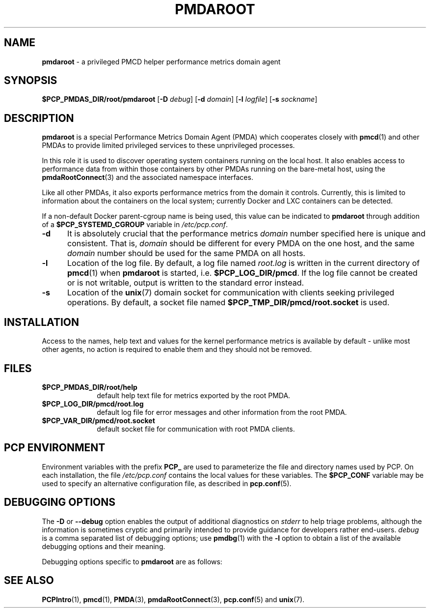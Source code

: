 '\" t
.\"
.\" Copyright (c) 2014-2015 Red Hat.
.\"
.\" This program is free software; you can redistribute it and/or modify it
.\" under the terms of the GNU General Public License as published by the
.\" Free Software Foundation; either version 2 of the License, or (at your
.\" option) any later version.
.\"
.\" This program is distributed in the hope that it will be useful, but
.\" WITHOUT ANY WARRANTY; without even the implied warranty of MERCHANTABILITY
.\" or FITNESS FOR A PARTICULAR PURPOSE.  See the GNU General Public License
.\" for more details.
.\"
.TH "PMDAROOT" 1 "PCP" "Performance Co-Pilot"
.SH NAME
\f3pmdaroot\f1 \- a privileged PMCD helper performance metrics domain agent
.SH SYNOPSIS
\f3$PCP_PMDAS_DIR/root/pmdaroot\f1
[\f3\-D\f1 \f2debug\f1]
[\f3\-d\f1 \f2domain\f1]
[\f3\-l\f1 \f2logfile\f1]
[\f3\-s\f1 \f2sockname\f1]
.SH DESCRIPTION
.B pmdaroot
is a special Performance Metrics Domain Agent (PMDA) which cooperates
closely with
.BR pmcd (1)
and other PMDAs to provide limited privileged services to these
unprivileged processes.
.PP
In this role it is used to discover operating system containers running
on the local host.
It also enables access to performance data from within those containers
by other PMDAs running on the bare-metal host, using the
.BR pmdaRootConnect (3)
and the associated namespace interfaces.
.PP
Like all other PMDAs, it also exports performance metrics from the domain
it controls.
Currently, this is limited to information about the containers on the
local system; currently Docker and LXC containers can be detected.
.PP
If a non-default Docker parent-cgroup name is being used, this value can
be indicated to
.B pmdaroot
through addition of a
.B $PCP_SYSTEMD_CGROUP
variable in
.IR /etc/pcp.conf .
.TP 5
.B \-d
It is absolutely crucial that the performance metrics
.I domain
number specified here is unique and consistent.
That is,
.I domain
should be different for every PMDA on the one host, and the same
.I domain
number should be used for the same PMDA on all hosts.
.TP
.B \-l
Location of the log file.  By default, a log file named
.I root.log
is written in the current directory of
.BR pmcd (1)
when
.B pmdaroot
is started, i.e.
.BR $PCP_LOG_DIR/pmcd .
If the log file cannot
be created or is not writable, output is written to the standard error instead.
.TP
.B \-s
Location of the
.BR unix (7)
domain socket for communication with clients seeking privileged operations.
By default, a socket file named
.BR $PCP_TMP_DIR/pmcd/root.socket
is used.
.SH INSTALLATION
Access to the names, help text and values for the kernel performance
metrics is available by default \- unlike most other agents, no action
is required to enable them and they should not be removed.
.SH FILES
.PD 0
.TP 10
.B $PCP_PMDAS_DIR/root/help
default help text file for metrics exported by the root PMDA.
.TP 10
.B $PCP_LOG_DIR/pmcd/root.log
default log file for error messages and other information from
the root PMDA.
.TP 10
.B $PCP_VAR_DIR/pmcd/root.socket
default socket file for communication with root PMDA clients.
.PD
.SH "PCP ENVIRONMENT"
Environment variables with the prefix
.B PCP_
are used to parameterize the file and directory names
used by PCP.
On each installation, the file
.I /etc/pcp.conf
contains the local values for these variables.
The
.B $PCP_CONF
variable may be used to specify an alternative
configuration file,
as described in
.BR pcp.conf (5).
.SH DEBUGGING OPTIONS
The
.B \-D
or
.B \-\-debug
option enables the output of additional diagnostics on
.I stderr
to help triage problems, although the information is sometimes cryptic and
primarily intended to provide guidance for developers rather end-users.
.I debug
is a comma separated list of debugging options; use
.BR pmdbg (1)
with the
.B \-l
option to obtain
a list of the available debugging options and their meaning.
.PP
Debugging options specific to
.B pmdaroot
are as follows:
.TS
box;
lf(B) | lf(B)
lf(B) | lf(R) .
Option	Description
_
appl0	interactions with \fBpmcd\fP(1)
_
appl1	PMDA startup processing
.TE
.SH SEE ALSO
.BR PCPIntro (1),
.BR pmcd (1),
.BR PMDA (3),
.BR pmdaRootConnect (3),
.BR pcp.conf (5)
and
.BR unix (7).

.\" control lines for scripts/man-spell
.\" +ok+ LXC cgroup
